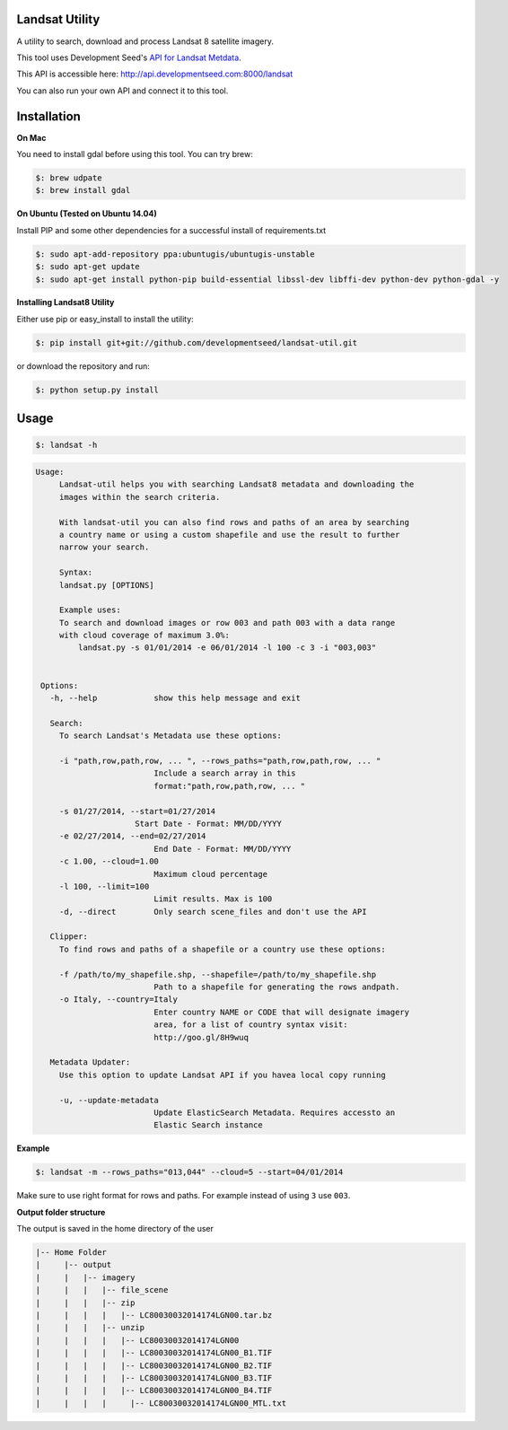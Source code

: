 Landsat Utility
===============

A utility to search, download and process Landsat 8 satellite imagery.

This tool uses Development Seed's `API for Landsat Metdata <https://github.com/developmentseed/landsat-api>`_.

This API is accessible here: http://api.developmentseed.com:8000/landsat

You can also run your own API and connect it to this tool.

Installation
============

**On Mac**

You need to install gdal before using this tool. You can try brew:

.. code-block:: console

    $: brew udpate
    $: brew install gdal

**On Ubuntu (Tested on Ubuntu 14.04)**

Install PIP and some other  dependencies for a successful install of requirements.txt

.. code-block:: console

    $: sudo apt-add-repository ppa:ubuntugis/ubuntugis-unstable
    $: sudo apt-get update
    $: sudo apt-get install python-pip build-essential libssl-dev libffi-dev python-dev python-gdal -y

**Installing Landsat8 Utility**

Either use pip or easy_install to install the utility:

.. code-block:: console

    $: pip install git+git://github.com/developmentseed/landsat-util.git

or download the repository and run:

.. code-block:: console

    $: python setup.py install

Usage
=====

.. code-block:: console

    $: landsat -h

.. code-block:: console

   Usage:
        Landsat-util helps you with searching Landsat8 metadata and downloading the
        images within the search criteria.

        With landsat-util you can also find rows and paths of an area by searching
        a country name or using a custom shapefile and use the result to further
        narrow your search.

        Syntax:
        landsat.py [OPTIONS]

        Example uses:
        To search and download images or row 003 and path 003 with a data range
        with cloud coverage of maximum 3.0%:
            landsat.py -s 01/01/2014 -e 06/01/2014 -l 100 -c 3 -i "003,003"


    Options:
      -h, --help            show this help message and exit

      Search:
        To search Landsat's Metadata use these options:

        -i "path,row,path,row, ... ", --rows_paths="path,row,path,row, ... "
                            Include a search array in this
                            format:"path,row,path,row, ... "

        -s 01/27/2014, --start=01/27/2014
                        Start Date - Format: MM/DD/YYYY
        -e 02/27/2014, --end=02/27/2014
                            End Date - Format: MM/DD/YYYY
        -c 1.00, --cloud=1.00
                            Maximum cloud percentage
        -l 100, --limit=100
                            Limit results. Max is 100
        -d, --direct        Only search scene_files and don't use the API

      Clipper:
        To find rows and paths of a shapefile or a country use these options:

        -f /path/to/my_shapefile.shp, --shapefile=/path/to/my_shapefile.shp
                            Path to a shapefile for generating the rows andpath.
        -o Italy, --country=Italy
                            Enter country NAME or CODE that will designate imagery
                            area, for a list of country syntax visit:
                            http://goo.gl/8H9wuq

      Metadata Updater:
        Use this option to update Landsat API if you havea local copy running

        -u, --update-metadata
                            Update ElasticSearch Metadata. Requires accessto an
                            Elastic Search instance

**Example**

.. code-block:: console

    $: landsat -m --rows_paths="013,044" --cloud=5 --start=04/01/2014

Make sure to use right format for rows and paths. For example instead of using ``3`` use ``003``.

**Output folder structure**

The output is saved in the home directory of the user

.. code-block:: console

  |-- Home Folder
  |     |-- output
  |     |   |-- imagery
  |     |   |   |-- file_scene
  |     |   |   |-- zip
  |     |   |   |   |-- LC80030032014174LGN00.tar.bz
  |     |   |   |-- unzip
  |     |   |   |   |-- LC80030032014174LGN00
  |     |   |   |   |-- LC80030032014174LGN00_B1.TIF
  |     |   |   |   |-- LC80030032014174LGN00_B2.TIF
  |     |   |   |   |-- LC80030032014174LGN00_B3.TIF
  |     |   |   |   |-- LC80030032014174LGN00_B4.TIF
  |     |   |   |     |-- LC80030032014174LGN00_MTL.txt



